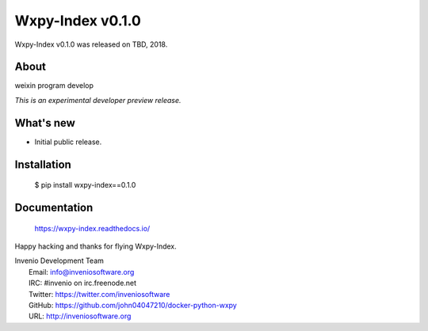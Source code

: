 ===================
 Wxpy-Index v0.1.0
===================

Wxpy-Index v0.1.0 was released on TBD, 2018.

About
-----

weixin program develop

*This is an experimental developer preview release.*

What's new
----------

- Initial public release.

Installation
------------

   $ pip install wxpy-index==0.1.0

Documentation
-------------

   https://wxpy-index.readthedocs.io/

Happy hacking and thanks for flying Wxpy-Index.

| Invenio Development Team
|   Email: info@inveniosoftware.org
|   IRC: #invenio on irc.freenode.net
|   Twitter: https://twitter.com/inveniosoftware
|   GitHub: https://github.com/john04047210/docker-python-wxpy
|   URL: http://inveniosoftware.org
